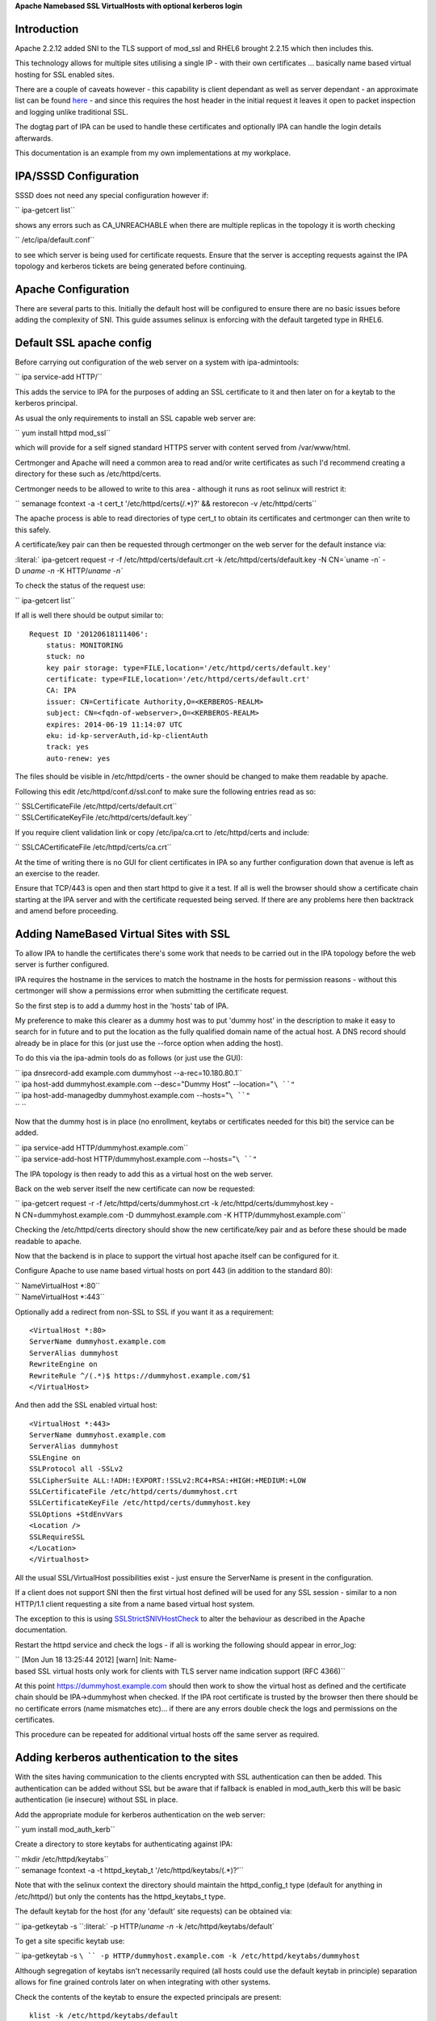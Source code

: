 **Apache Namebased SSL VirtualHosts with optional kerberos login**

Introduction
------------

Apache 2.2.12 added SNI to the TLS support of mod_ssl and RHEL6 brought
2.2.15 which then includes this.

This technology allows for multiple sites utilising a single IP - with
their own certificates ... basically name based virtual hosting for SSL
enabled sites.

There are a couple of caveats however - this capability is client
dependant as well as server dependant - an approximate list can be found
`here <http://en.wikipedia.org/wiki/Server_Name_Indication>`__ - and
since this requires the host header in the initial request it leaves it
open to packet inspection and logging unlike traditional SSL.

The dogtag part of IPA can be used to handle these certificates and
optionally IPA can handle the login details afterwards.

This documentation is an example from my own implementations at my
workplace.

.. _ipasssd_configuration:

IPA/SSSD Configuration
----------------------

SSSD does not need any special configuration however if:

`` ipa-getcert list``

shows any errors such as CA_UNREACHABLE when there are multiple replicas
in the topology it is worth checking

`` /etc/ipa/default.conf``

to see which server is being used for certificate requests. Ensure that
the server is accepting requests against the IPA topology and kerberos
tickets are being generated before continuing.

.. _apache_configuration:

Apache Configuration
--------------------

There are several parts to this. Initially the default host will be
configured to ensure there are no basic issues before adding the
complexity of SNI. This guide assumes selinux is enforcing with the
default targeted type in RHEL6.

.. _default_ssl_apache_config:

Default SSL apache config
----------------------------------------------------------------------------------------------

Before carrying out configuration of the web server on a system with
ipa-admintools:

`` ipa service-add HTTP/``

This adds the service to IPA for the purposes of adding an SSL
certificate to it and then later on for a keytab to the kerberos
principal.

As usual the only requirements to install an SSL capable web server are:

`` yum install httpd mod_ssl``

which will provide for a self signed standard HTTPS server with content
served from /var/www/html.

Certmonger and Apache will need a common area to read and/or write
certificates as such I'd recommend creating a directory for these such
as /etc/httpd/certs.

Certmonger needs to be allowed to write to this area - although it runs
as root selinux will restrict it:

`` semanage fcontext -a -t cert_t '/etc/httpd/certs(/.*)?' && restorecon -v /etc/httpd/certs``

The apache process is able to read directories of type cert_t to obtain
its certificates and certmonger can then write to this safely.

A certificate/key pair can then be requested through certmonger on the
web server for the default instance via:

:literal:` ipa-getcert request -r -f /etc/httpd/certs/default.crt -k /etc/httpd/certs/default.key -N CN=`uname -n` -D `uname -n` -K HTTP/`uname -n\``

To check the status of the request use:

`` ipa-getcert list``

If all is well there should be output similar to:

::

     Request ID '20120618111406':
         status: MONITORING
         stuck: no
         key pair storage: type=FILE,location='/etc/httpd/certs/default.key'
         certificate: type=FILE,location='/etc/httpd/certs/default.crt'
         CA: IPA
         issuer: CN=Certificate Authority,O=<KERBEROS-REALM>
         subject: CN=<fqdn-of-webserver>,O=<KERBEROS-REALM>
         expires: 2014-06-19 11:14:07 UTC
         eku: id-kp-serverAuth,id-kp-clientAuth
         track: yes
         auto-renew: yes

The files should be visible in /etc/httpd/certs - the owner should be
changed to make them readable by apache.

Following this edit /etc/httpd/conf.d/ssl.conf to make sure the
following entries read as so:

| `` SSLCertificateFile /etc/httpd/certs/default.crt``
| `` SSLCertificateKeyFile /etc/httpd/certs/default.key``

If you require client validation link or copy /etc/ipa/ca.crt to
/etc/httpd/certs and include:

`` SSLCACertificateFile /etc/httpd/certs/ca.crt``

At the time of writing there is no GUI for client certificates in IPA so
any further configuration down that avenue is left as an exercise to the
reader.

Ensure that TCP/443 is open and then start httpd to give it a test. If
all is well the browser should show a certificate chain starting at the
IPA server and with the certificate requested being served. If there are
any problems here then backtrack and amend before proceeding.

.. _adding_namebased_virtual_sites_with_ssl:

Adding NameBased Virtual Sites with SSL
----------------------------------------------------------------------------------------------

To allow IPA to handle the certificates there's some work that needs to
be carried out in the IPA topology before the web server is further
configured.

IPA requires the hostname in the services to match the hostname in the
hosts for permission reasons - without this certmonger will show a
permissions error when submitting the certificate request.

So the first step is to add a dummy host in the 'hosts' tab of IPA.

My preference to make this clearer as a dummy host was to put 'dummy
host' in the description to make it easy to search for in future and to
put the location as the fully qualified domain name of the actual host.
A DNS record should already be in place for this (or just use the
--force option when adding the host).

To do this via the ipa-admin tools do as follows (or just use the GUI):

| `` ipa dnsrecord-add example.com dummyhost --a-rec=10.180.80.1``
| `` ipa host-add dummyhost.example.com --desc="Dummy Host" --location="``\ ``"``
| `` ipa host-add-managedby dummyhost.example.com --hosts="``\ ``"``
| `` ``

Now that the dummy host is in place (no enrollment, keytabs or
certificates needed for this bit) the service can be added.

| `` ipa service-add HTTP/dummyhost.example.com``
| `` ipa service-add-host HTTP/dummyhost.example.com --hosts="``\ ``"``

The IPA topology is then ready to add this as a virtual host on the web
server.

Back on the web server itself the new certificate can now be requested:

`` ipa-getcert request -r -f /etc/httpd/certs/dummyhost.crt -k /etc/httpd/certs/dummyhost.key -N CN=dummyhost.example.com -D dummyhost.example.com -K HTTP/dummyhost.example.com``

Checking the /etc/httpd/certs directory should show the new
certificate/key pair and as before these should be made readable to
apache.

Now that the backend is in place to support the virtual host apache
itself can be configured for it.

Configure Apache to use name based virtual hosts on port 443 (in
addition to the standard 80):

| `` NameVirtualHost *:80``
| `` NameVirtualHost *:443``

Optionally add a redirect from non-SSL to SSL if you want it as a
requirement:

::

     <VirtualHost *:80>
     ServerName dummyhost.example.com
     ServerAlias dummyhost
     RewriteEngine on
     RewriteRule ^/(.*)$ https://dummyhost.example.com/$1
     </VirtualHost>

And then add the SSL enabled virtual host:

::

     <VirtualHost *:443>
     ServerName dummyhost.example.com
     ServerAlias dummyhost
     SSLEngine on
     SSLProtocol all -SSLv2
     SSLCipherSuite ALL:!ADH:!EXPORT:!SSLv2:RC4+RSA:+HIGH:+MEDIUM:+LOW
     SSLCertificateFile /etc/httpd/certs/dummyhost.crt
     SSLCertificateKeyFile /etc/httpd/certs/dummyhost.key
     SSLOptions +StdEnvVars
     <Location />
     SSLRequireSSL
     </Location>
     </Virtualhost>

All the usual SSL/VirtualHost possibilities exist - just ensure the
ServerName is present in the configuration.

If a client does not support SNI then the first virtual host defined
will be used for any SSL session - similar to a non HTTP/1.1 client
requesting a site from a name based virtual host system.

The exception to this is using
`SSLStrictSNIVHostCheck <http://httpd.apache.org/docs/2.2/mod/mod_ssl.html#sslstrictsnivhostcheck>`__
to alter the behaviour as described in the Apache documentation.

Restart the httpd service and check the logs - if all is working the
following should appear in error_log:

`` [Mon Jun 18 13:25:44 2012] [warn] Init: Name-based SSL virtual hosts only work for clients with TLS server name indication support (RFC 4366)``

At this point https://dummyhost.example.com should then work to show the
virtual host as defined and the certificate chain should be
IPA->dummyhost when checked. If the IPA root certificate is trusted by
the browser then there should be no certificate errors (name mismatches
etc)... if there are any errors double check the logs and permissions on
the certificates.

This procedure can be repeated for additional virtual hosts off the same
server as required.

.. _adding_kerberos_authentication_to_the_sites:

Adding kerberos authentication to the sites
----------------------------------------------------------------------------------------------

With the sites having communication to the clients encrypted with SSL
authentication can then be added. This authentication can be added
without SSL but be aware that if fallback is enabled in mod_auth_kerb
this will be basic authentication (ie insecure) without SSL in place.

Add the appropriate module for kerberos authentication on the web
server:

`` yum install mod_auth_kerb``

Create a directory to store keytabs for authenticating against IPA:

| `` mkdir /etc/httpd/keytabs``
| `` semanage fcontext -a -t httpd_keytab_t '/etc/httpd/keytabs/(.*)?'``

Note that with the selinux context the directory should maintain the
httpd_config_t type (default for anything in /etc/httpd/) but only the
contents has the httpd_keytabs_t type.

The default keytab for the host (for any 'default' site requests) can be
obtained via:

`` ipa-getkeytab -s ``\ :literal:` -p HTTP/`uname -n` -k /etc/httpd/keytabs/default`

To get a site specific keytab use:

`` ipa-getkeytab -s ``\ `` -p HTTP/dummyhost.example.com -k /etc/httpd/keytabs/dummyhost``

Although segregation of keytabs isn't necessarily required (all hosts
could use the default keytab in principle) separation allows for fine
grained controls later on when integrating with other systems.

Check the contents of the keytab to ensure the expected principals are
present:

::

     klist -k /etc/httpd/keytabs/default
     Keytab name: WRFILE:/etc/httpd/keytabs/default
     KVNO Principal
     ---- --------------------------------------------------------------------------
        1 HTTP/<fqdn-of-webserver>@<KERBEROS-REALM>
        1 HTTP/<fqdn-of-webserver>@<KERBEROS-REALM>
        1 HTTP/<fqdn-of-webserver>@<KERBEROS-REALM>
        1 HTTP/<fqdn-of-webserver>@<KERBEROS-REALM>

     klist -k /etc/httpd/keytabs/dummyhost
     KVNO Principal
     ---- --------------------------------------------------------------------------
        1 HTTP/dummyhost.example.com@<KERBEROS-REALM>
        1 HTTP/dummyhost.example.com@<KERBEROS-REALM>
        1 HTTP/dummyhost.example.com@<KERBEROS-REALM>
        1 HTTP/dummyhost.example.com@<KERBEROS-REALM>

To require login for all pages in a virtual host add:

::

     <Location />
       AuthType Kerberos
       AuthName "Web Server Login"
       KrbMethodNegotiate On
       KrbMethodK5Passwd On
       Krb5KeyTab /etc/httpd/keytabs/default
       require valid-user
     </Location>

For a non-default keytab (eg the dummyhost above) add/amend as
appropriate:

| `` KrbServiceName HTTP/dummyhost.example.com``
| `` Krb5KeyTab /etc/httpd/keytabs/dummyhost``

The REMOTE_USER environment variable will be set to username@ by
default. For some systems it's preferable to just have the shorter
'username'. This behaviour is obtainable by adding:

`` KrbLocalUserMapping On``

If it is desirable to disable the basic authentication fallback and
restrict the system to kerberos tokens only change KrbMethodK5Passwd to
off and leave KrbMethodNegotiate on.

Conclusion
----------

If all the steps above have been followed and everything is working
properly the server should then be configured in such a way new virtual
hosts can easily be added to present new sites each with their own SSL
certificates (being tracked and renewed via certmonger) and the IPA
infrastructure being utilised for all authentication on a standard RHEL6
install with nothing outside of the standard RHEL repositories.

`Category:CheckUpdate <Category:CheckUpdate>`__
